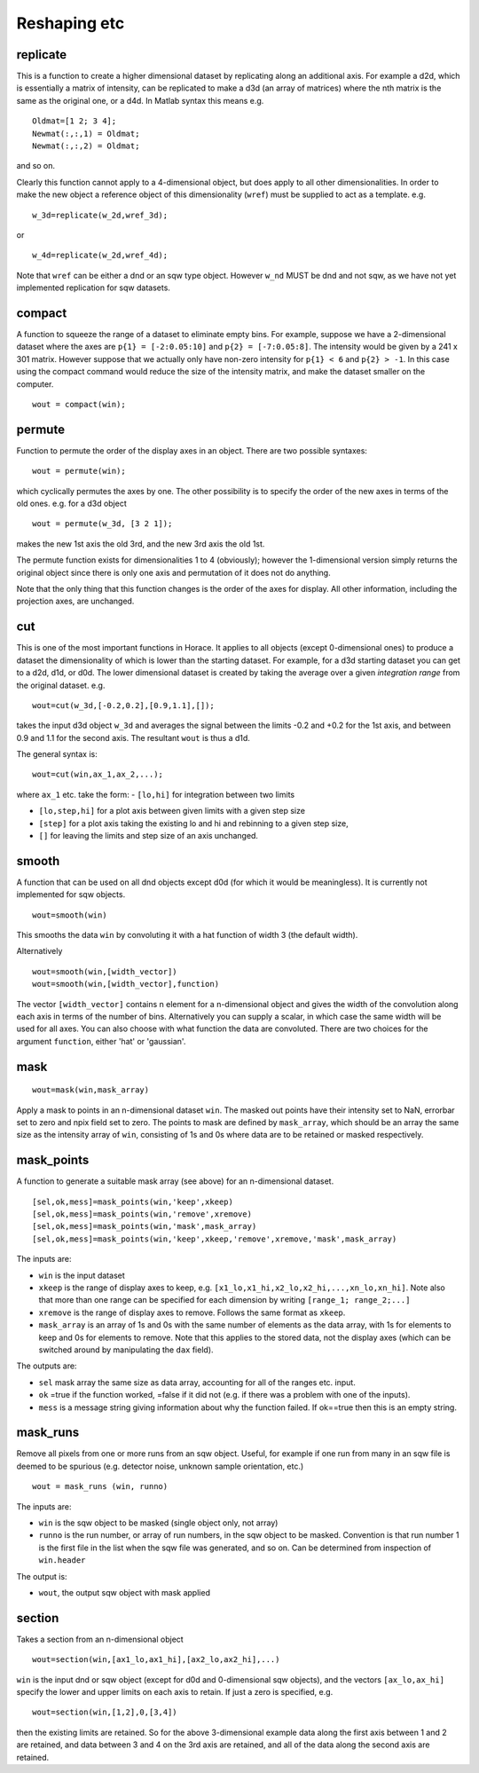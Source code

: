 #############
Reshaping etc
#############

replicate
=========

This is a function to create a higher dimensional dataset by replicating along an additional axis. For example a d2d, which is essentially a matrix of intensity, can be replicated to make a d3d (an array of matrices) where the nth matrix is the same as the original one, or a d4d. In Matlab syntax this means e.g.

::

   Oldmat=[1 2; 3 4];
   Newmat(:,:,1) = Oldmat;
   Newmat(:,:,2) = Oldmat;

and so on.

Clearly this function cannot apply to a 4-dimensional object, but does apply to all other dimensionalities. In order to make the new object a reference object of this dimensionality (``wref``) must be supplied to act as a template. e.g.

::

   w_3d=replicate(w_2d,wref_3d);


or

::

   w_4d=replicate(w_2d,wref_4d);


Note that ``wref`` can be either a dnd or an sqw type object. However ``w_nd`` MUST be dnd and not sqw, as we have not yet implemented replication for sqw datasets.

compact
=======

A function to squeeze the range of a dataset to eliminate empty bins. For example, suppose we have a 2-dimensional dataset where the axes are ``p{1} = [-2:0.05:10]`` and ``p{2} = [-7:0.05:8]``. The intensity would be given by a 241 x 301 matrix. However suppose that we actually only have non-zero intensity for ``p{1} < 6`` and ``p{2} > -1``. In this case using the compact command would reduce the size of the intensity matrix, and make the dataset smaller on the computer.

::

   wout = compact(win);


permute
=======

Function to permute the order of the display axes in an object. There are two possible syntaxes:

::

   wout = permute(win);


which cyclically permutes the axes by one. The other possibility is to specify the order of the new axes in terms of the old ones. e.g. for a d3d object

::

   wout = permute(w_3d, [3 2 1]);


makes the new 1st axis the old 3rd, and the new 3rd axis the old 1st.

The permute function exists for dimensionalities 1 to 4 (obviously); however the 1-dimensional version simply returns the original object since there is only one axis and permutation of it does not do anything.

Note that the only thing that this function changes is the order of the axes for display. All other information, including the projection axes, are unchanged.


cut
===

This is one of the most important functions in Horace. It applies to all objects (except 0-dimensional ones) to produce a dataset the dimensionality of which is lower than the starting dataset. For example, for a d3d starting dataset you can get to a d2d, d1d, or d0d. The lower dimensional dataset is created by taking the average over a given *integration range* from the original dataset. e.g.

::

   wout=cut(w_3d,[-0.2,0.2],[0.9,1.1],[]);


takes the input d3d object ``w_3d`` and averages the signal between the limits -0.2 and +0.2 for the 1st axis, and between 0.9 and 1.1 for the second axis. The resultant ``wout`` is thus a d1d.

The general syntax is:

::

   wout=cut(win,ax_1,ax_2,...);


where ``ax_1`` etc. take the form:
- ``[lo,hi]`` for integration between two limits

- ``[lo,step,hi]`` for a plot axis between given limits with a given step size

- ``[step]`` for a plot axis taking the existing lo and hi and rebinning to a given step size,

- ``[]`` for leaving the limits and step size of an axis unchanged.


smooth
======

A function that can be used on all dnd objects except d0d (for which it would be meaningless). It is currently not implemented for sqw objects.

::

   wout=smooth(win)


This smooths the data ``win`` by convoluting it with a hat function of width 3 (the default width).

Alternatively

::

   wout=smooth(win,[width_vector])
   wout=smooth(win,[width_vector],function)

The vector ``[width_vector]`` contains n element for a n-dimensional object and gives the width of the convolution along each axis in terms of the number of bins. Alternatively you can supply a scalar, in which case the same width will be used for all axes. You can also choose with what function the data are convoluted. There are two choices for the argument ``function``, either 'hat' or 'gaussian'.

mask
====

::

   wout=mask(win,mask_array)


Apply a mask to points in an n-dimensional dataset ``win``. The masked out points have their intensity set to NaN, errorbar set to zero and npix field set to zero. The points to mask are defined by ``mask_array``, which should be an array the same size as the intensity array of ``win``, consisting of 1s and 0s where data are to be retained or masked respectively.

mask_points
===========

A function to generate a suitable mask array (see above) for an n-dimensional dataset.

::

   [sel,ok,mess]=mask_points(win,'keep',xkeep)
   [sel,ok,mess]=mask_points(win,'remove',xremove)
   [sel,ok,mess]=mask_points(win,'mask',mask_array)
   [sel,ok,mess]=mask_points(win,'keep',xkeep,'remove',xremove,'mask',mask_array)


The inputs are:

- ``win`` is the input dataset

- ``xkeep`` is the range of display axes to keep, e.g. ``[x1_lo,x1_hi,x2_lo,x2_hi,...,xn_lo,xn_hi]``. Note also that more than one range can be specified for each dimension by writing ``[range_1; range_2;...]``

- ``xremove`` is the range of display axes to remove. Follows the same format as ``xkeep``.

- ``mask_array`` is an array of 1s and 0s with the same number of elements as the data array, with 1s for elements to keep and 0s for elements to remove. Note that this applies to the stored data, not the display axes (which can be switched around by manipulating the ``dax`` field).

The outputs are:

- ``sel`` mask array the same size as data array, accounting for all of the ranges etc. input.

- ``ok`` =true if the function worked, =false if it did not (e.g. if there was a problem with one of the inputs).

- ``mess`` is a message string giving information about why the function failed. If ok==true then this is an empty string.

mask_runs
=========

Remove all pixels from one or more runs from an sqw object. Useful, for example if one run from many in an sqw file is deemed to be spurious (e.g. detector noise, unknown sample orientation, etc.)

::

    wout = mask_runs (win, runno)


The inputs are:

- ``win`` is the sqw object to be masked (single object only, not array)

- ``runno`` is the run number, or array of run numbers, in the sqw object to be masked. Convention is that run number 1 is the first file in the list when the sqw file was generated, and so on. Can be determined from inspection of ``win.header``

The output is:

- ``wout``, the output sqw object with mask applied

section
=======

Takes a section from an n-dimensional object

::

   wout=section(win,[ax1_lo,ax1_hi],[ax2_lo,ax2_hi],...)


``win`` is the input dnd or sqw object (except for d0d and 0-dimensional sqw objects), and the vectors ``[ax_lo,ax_hi]`` specify the lower and upper limits on each axis to retain. If just a zero is specified, e.g.

::

   wout=section(win,[1,2],0,[3,4])


then the existing limits are retained. So for the above 3-dimensional example data along the first axis between 1 and 2 are retained, and data between 3 and 4 on the 3rd axis are retained, and all of the data along the second axis are retained.
